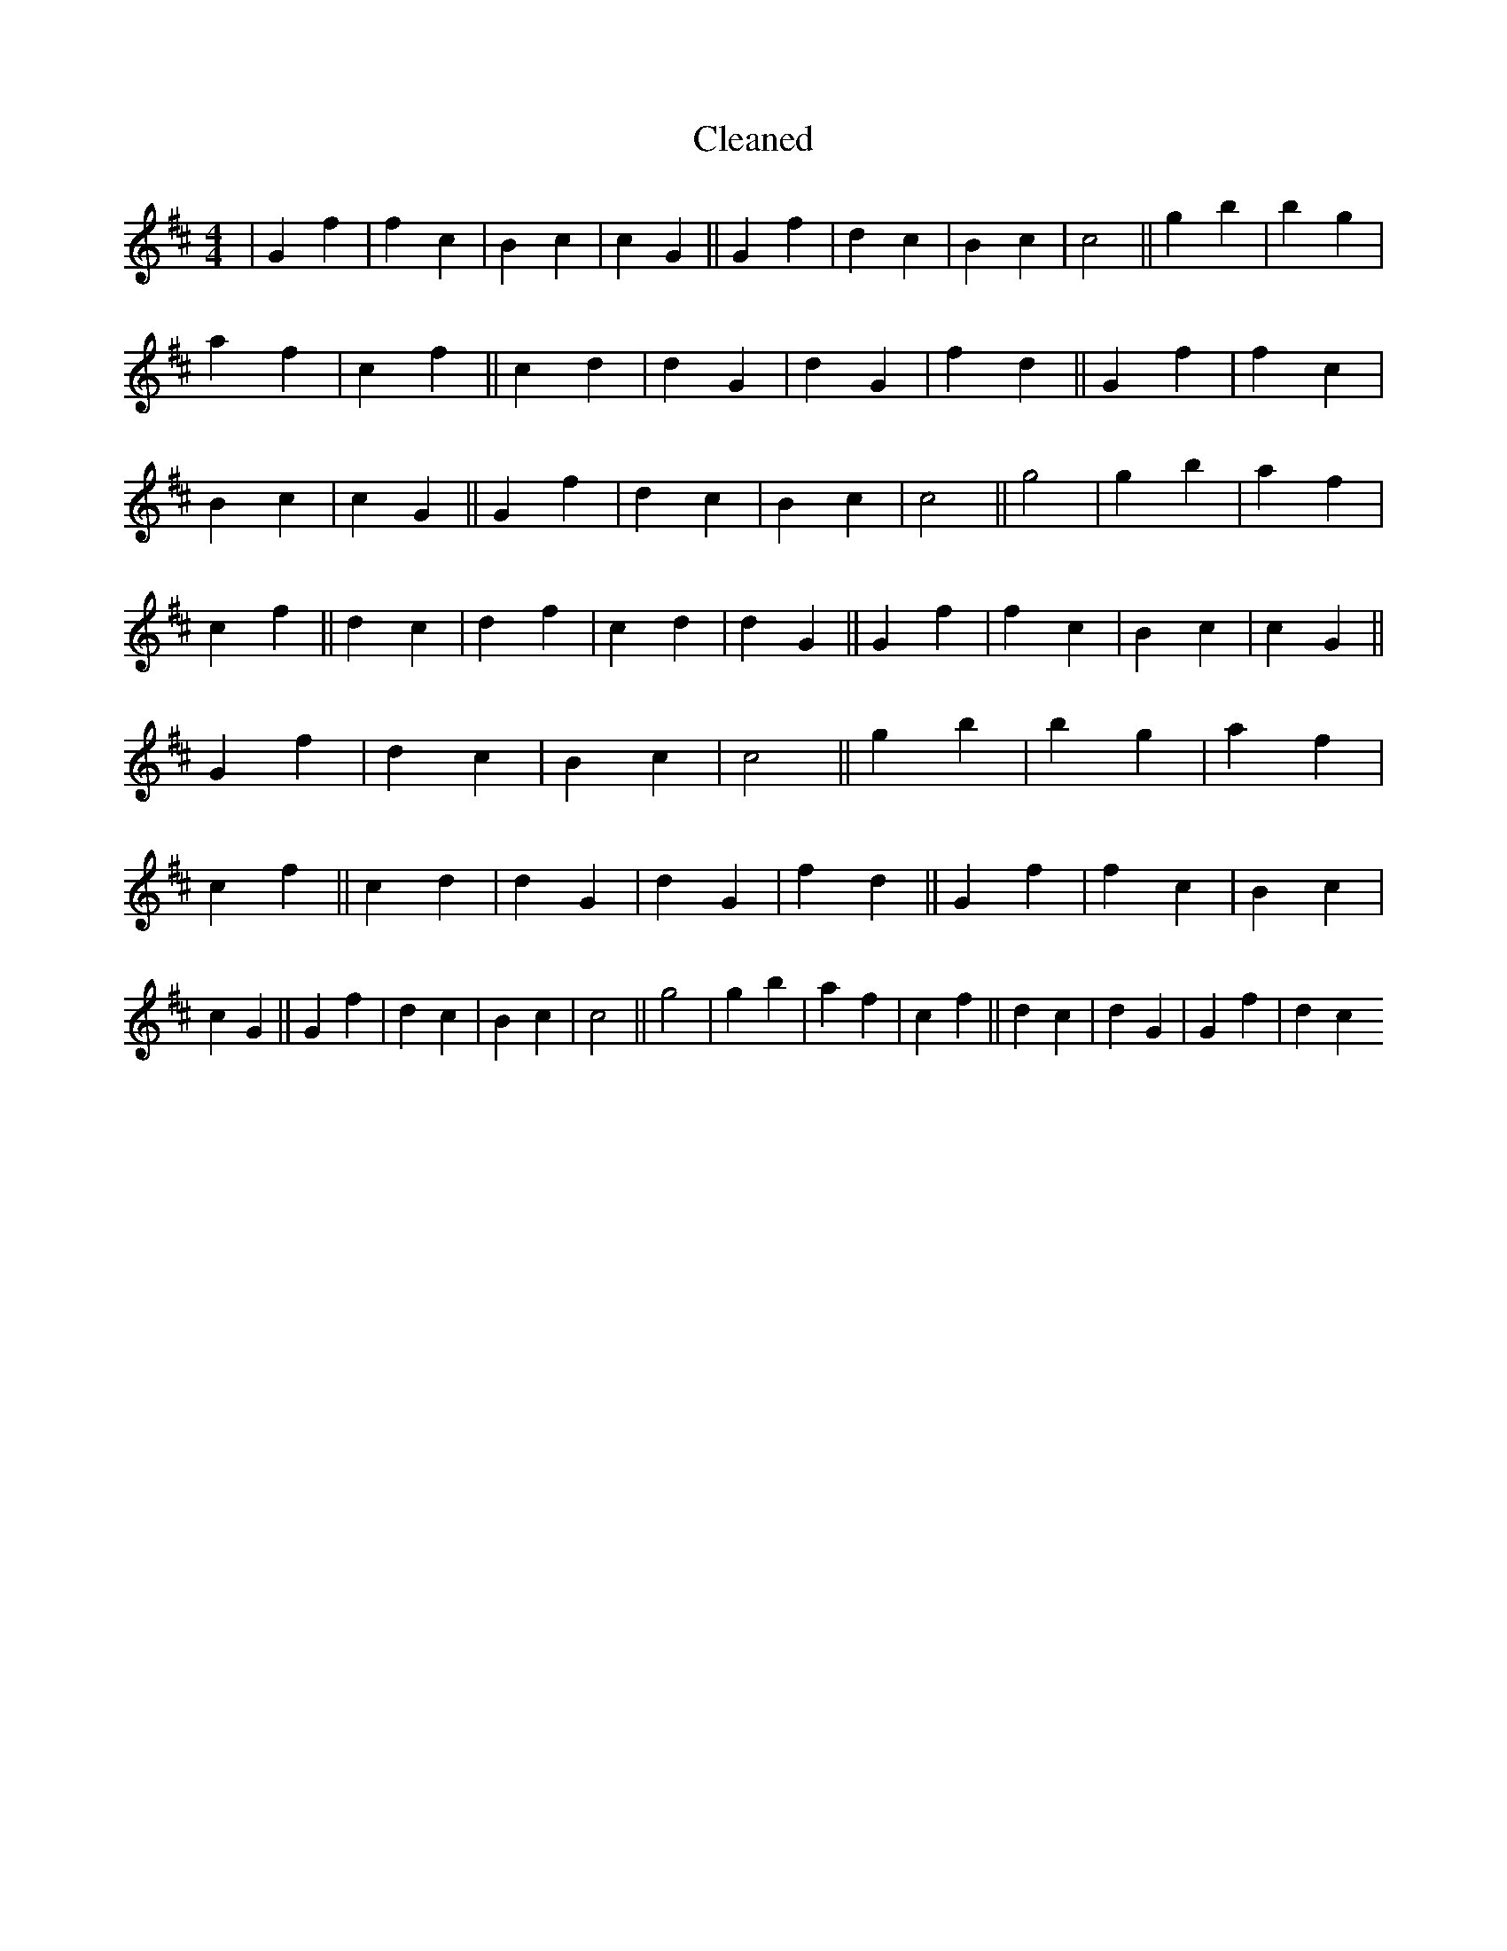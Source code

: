 X:639
T: Cleaned
M:4/4
K: DMaj
|G2f2|f2c2|B2c2|c2G2||G2f2|d2c2|B2c2|c4||g2b2|b2g2|a2f2|c2f2||c2d2|d2G2|d2G2|f2d2||G2f2|f2c2|B2c2|c2G2||G2f2|d2c2|B2c2|c4||g4|g2b2|a2f2|c2f2||d2c2|d2f2|c2d2|d2G2||G2f2|f2c2|B2c2|c2G2||G2f2|d2c2|B2c2|c4||g2b2|b2g2|a2f2|c2f2||c2d2|d2G2|d2G2|f2d2||G2f2|f2c2|B2c2|c2G2||G2f2|d2c2|B2c2|c4||g4|g2b2|a2f2|c2f2||d2c2|d2G2|G2f2|d2c2